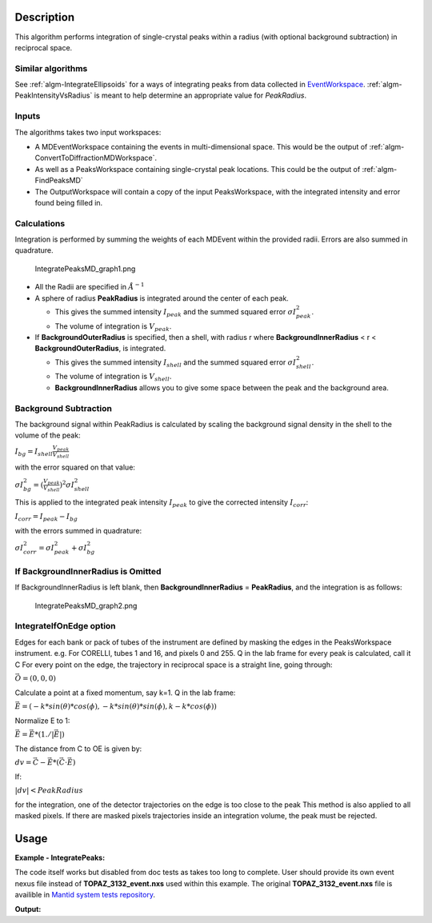 .. algorithm::

.. summary::

.. alias::

.. properties::

Description
-----------

This algorithm performs integration of single-crystal peaks within a
radius (with optional background subtraction) in reciprocal space.

Similar algorithms
##################

See :ref:`algm-IntegrateEllipsoids` for a ways of integrating peaks from data collected in
`EventWorkspace <http://www.mantidproject.org/EventWorkspace>`_. :ref:`algm-PeakIntensityVsRadius`
is meant to help determine an appropriate value for `PeakRadius`.

Inputs
######

The algorithms takes two input workspaces:

-  A MDEventWorkspace containing the events in multi-dimensional space.
   This would be the output of
   :ref:`algm-ConvertToDiffractionMDWorkspace`.
-  As well as a PeaksWorkspace containing single-crystal peak locations.
   This could be the output of :ref:`algm-FindPeaksMD`
-  The OutputWorkspace will contain a copy of the input PeaksWorkspace,
   with the integrated intensity and error found being filled in.

Calculations
############

Integration is performed by summing the weights of each MDEvent within
the provided radii. Errors are also summed in quadrature.

.. figure:: /images/IntegratePeaksMD_graph1.png
   :alt: IntegratePeaksMD_graph1.png

   IntegratePeaksMD\_graph1.png

-  All the Radii are specified in :math:`\AA^{-1}`
-  A sphere of radius **PeakRadius** is integrated around the center of
   each peak.

   -  This gives the summed intensity :math:`I_{peak}` and the summed
      squared error :math:`\sigma I_{peak}^2`.
   -  The volume of integration is :math:`V_{peak}`.

-  If **BackgroundOuterRadius** is specified, then a shell, with radius
   r where **BackgroundInnerRadius** < r < **BackgroundOuterRadius**, is
   integrated.

   -  This gives the summed intensity :math:`I_{shell}` and the summed
      squared error :math:`\sigma I_{shell}^2`.
   -  The volume of integration is :math:`V_{shell}`.
   -  **BackgroundInnerRadius** allows you to give some space between
      the peak and the background area.

Background Subtraction
######################

The background signal within PeakRadius is calculated by scaling the
background signal density in the shell to the volume of the peak:

:math:`I_{bg} = I_{shell} \frac{V_{peak}}{V_{shell}}`

with the error squared on that value:

:math:`\sigma I_{bg}^2 = (\frac{V_{peak}}{V_{shell}})^2 \sigma I_{shell}^2`

This is applied to the integrated peak intensity :math:`I_{peak}` to
give the corrected intensity :math:`I_{corr}`:

:math:`I_{corr} = I_{peak} - I_{bg}`

with the errors summed in quadrature:

:math:`\sigma I_{corr}^2 = \sigma I_{peak}^2 + \sigma I_{bg}^2`

If BackgroundInnerRadius is Omitted
###################################

If BackgroundInnerRadius is left blank, then **BackgroundInnerRadius** =
**PeakRadius**, and the integration is as follows:

.. figure:: /images/IntegratePeaksMD_graph2.png
   :alt: IntegratePeaksMD_graph2.png

   IntegratePeaksMD\_graph2.png

IntegrateIfOnEdge option
###################################

Edges for each bank or pack of tubes of the instrument are defined by masking the edges in the PeaksWorkspace instrument. 
e.g. For CORELLI, tubes 1 and 16, and pixels 0 and 255.
Q in the lab frame for every peak is calculated, call it C
For every point on the edge, the trajectory in reciprocal space is a straight line, going through:

:math:`\vec{O}=(0,0,0)`

Calculate a point at a fixed momentum, say k=1. 
Q in the lab frame:

:math:`\vec{E}=(-k*sin(\theta)*cos(\phi),-k*sin(\theta)*sin(\phi),k-k*cos(\phi))`

Normalize E to 1: 

:math:`\vec{E}=\vec{E}*(1./\left|\vec{E}\right|)`

The distance from C to OE is given by:

:math:`dv=\vec{C}-\vec{E}*(\vec{C} \cdot \vec{E})`

If:

:math:`\left|dv\right|<PeakRadius`

for the integration, one of the detector trajectories on the edge is too close to the peak 
This method is also applied to all masked pixels.  If there are masked pixels trajectories inside an integration volume, the peak must be rejected.

   
Usage
------

**Example - IntegratePeaks:**

The code itself works but disabled from doc tests as takes too long to complete. User should provide its own 
event nexus file instead of **TOPAZ_3132_event.nxs** used within this example. The original **TOPAZ_3132_event.nxs**
file is availible in `Mantid system tests repository <https://github.com/mantidproject/systemtests/tree/master/Data/TOPAZ_3132_event.nxs>`_.


.. code-block:: python
   :linenos:

   #.. testcode:: exIntegratePeaksMD


   def print_tableWS(pTWS,nRows):
       ''' Method to print part of the table workspace '''
       tab_names=pTWS.keys();
       
       for name in tab_names:
           if len(name)>8:
              name= name[0:8];
           print "| {0:8} ".format(name),
       print "|\n",
   
       for i in xrange(0,nRows):
           for name in tab_names:
                 col = pTWS.column(name);
                 data2pr=col[i]
                 if type(data2pr) is float:
                      print "| {0:8.3f} ".format(data2pr),
                 else:
                     print "| {0:8} ".format(data2pr),   
           print "|\n",


    # Load a SCD data set and find the peaks
   LoadEventNexus(Filename=r'TOPAZ_3132_event.nxs',OutputWorkspace='TOPAZ_3132_nxs')
   ConvertToDiffractionMDWorkspace(InputWorkspace='TOPAZ_3132_nxs',OutputWorkspace='TOPAZ_3132_md',LorentzCorrection='1')
   FindPeaksMD(InputWorkspace='TOPAZ_3132_md',PeakDistanceThreshold='0.15',MaxPeaks='100',OutputWorkspace='peaks')
    FindUBUsingFFT(PeaksWorkspace='peaks',MinD='2',MaxD='16')

    # Perform the peak integration, in-place in the 'peaks' workspace.
   peaks= IntegratePeaksMD(InputWorkspace='TOPAZ_3132_md', PeaksWorkspace='peaks',\
        PeakRadius=0.12, BackgroundOuterRadius=0.2, BackgroundInnerRadius=0.16,\
        OutputWorkspace='peaks')
        
   # print the integration results
   print_tableWS(peaks,10)   

**Output:**

.. code-block:: python
   :linenos:

   #.. testoutput:: exIntegratePeaksMD

   | RunNumbe  | DetID     | h         | k         | l         | Waveleng  | Energy    | TOF       | DSpacing  | Intens    | SigInt    | BinCount  | BankName  | Row       | Col       | QLab      | QSample   |
   |     3132  |  1168976  |    0.000  |    0.000  |    0.000  |    1.106  |   66.853  | 5161.495  |    0.664  | 2161.555  |   32.493  | 1042.000  | bank17    |   80.000  |  214.000  | [4.42299,2.80447,7.87903]  | [8.7569,3.57474,-0.211883]  |
   |     3132  |  1156499  |    0.000  |    0.000  |    0.000  |    2.081  |   18.887  | 9708.954  |    1.297  | 5137.547  |   13.432  |  828.000  | bank17    |  147.000  |  165.000  | [2.49809,1.45732,3.88559]  | [4.53003,1.70942,0.137013]  |
   |     3132  |  1156756  |    0.000  |    0.000  |    0.000  |    1.040  |   75.677  | 4850.409  |    0.648  | 1597.017  |   30.643  |  577.000  | bank17    |  148.000  |  166.000  | [5.00569,2.90696,7.77943]  | [9.06543,3.43008,0.281929]  |
   |     3132  |  1141779  |    0.000  |    0.000  |    0.000  |    1.704  |   28.167  | 7952.321  |    1.049  |  648.434  |    7.481  |  379.000  | bank17    |   19.000  |  108.000  | [2.61862,2.31234,4.86545]  | [5.69642,1.79732,-0.443944]  |
   |     3132  |  1124982  |    0.000  |    0.000  |    0.000  |    1.555  |   33.819  | 7256.594  |    1.014  | 1990.427  |   14.457  |  330.000  | bank17    |  118.000  |   42.000  | [3.14235,2.43685,4.75299]  | [5.97935,1.62817,-0.00373607]  |
   |     3132  |  1170597  |    0.000  |    0.000  |    0.000  |    1.551  |   34.005  | 7237.138  |    0.951  | 1825.812  |   14.812  |  327.000  | bank17    |  165.000  |  220.000  | [3.42477,1.70221,5.38678]  | [6.06909,2.59493,0.276379]  |
   |     3132  |  1124982  |    0.000  |    0.000  |    0.000  |    3.111  |    8.454  | 14514.017  |    2.028  |  749.742  |    2.242  |  268.000  | bank17    |  118.000  |   42.000  | [1.57108,1.21836,2.37636]  | [2.9895,0.814038,-0.00186793]  |
   |     3132  |  1232181  |    0.000  |    0.000  |    0.000  |    1.238  |   53.388  | 5776.071  |    0.934  | 3460.775  |   25.974  | 1229.000  | bank18    |   53.000  |  205.000  | [4.28486,2.64933,4.45466]  | [6.52915,1.2635,0.998372]  |
   |     3132  |  1200023  |    0.000  |    0.000  |    0.000  |    1.433  |   39.816  | 6687.166  |    1.232  |  963.069  |    9.208  |  990.000  | bank18    |  151.000  |   79.000  | [3.37972,2.40572,2.9675]  | [5.01065,0.386939,0.871633]  |
   |     3132  |  1218594  |    0.000  |    0.000  |    0.000  |    1.016  |   79.240  | 4740.921  |    0.776  | 2999.159  |   35.467  |  901.000  | bank18    |   34.000  |  152.000  | [4.9551,3.59367,5.30453]  | [7.96049,1.19466,0.899379]  |

.. categories::

.. sourcelink::

